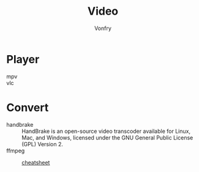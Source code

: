 #+TITLE: Video
#+AUTHOR: Vonfry

* Player
  - mpv ::
  - vlc ::

* Convert
  - handbrake :: HandBrake is an open-source video transcoder available for Linux, Mac, and Windows, licensed under the GNU General Public License (GPL) Version 2.
  - ffmpeg ::
      - [[https://gist.github.com/steven2358/ba153c642fe2bb1e47485962df07c730][cheatsheet]] ::
